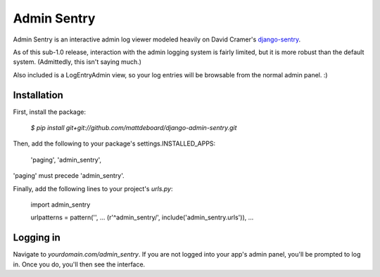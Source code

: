 =============
Admin Sentry
=============

Admin Sentry is an interactive admin log viewer modeled heavily on David Cramer's `django-sentry <https://github.com/dcramer/django-sentry>`_.

As of this sub-1.0 release, interaction with the admin logging system is fairly limited, but it is more robust than the default system. (Admittedly, this isn't saying much.)

Also included is a LogEntryAdmin view, so your log entries will be browsable from the normal admin panel. :)

-------------
Installation
-------------

First, install the package:

  `$ pip install git+git://github.com/mattdeboard/django-admin-sentry.git`

Then, add the following to your package's settings.INSTALLED_APPS:

  'paging',
  'admin_sentry',

'paging' must precede 'admin_sentry'.
  
Finally, add the following lines to your project's `urls.py`:

  import admin_sentry

  urlpatterns = pattern('',
  ...
  (r'^admin_sentry/', include('admin_sentry.urls')),
  ...


-----------
Logging in
-----------

Navigate to `yourdomain.com/admin_sentry`. If you are not logged into your app's admin panel, you'll be prompted to log in. Once you do, you'll then see the interface.
